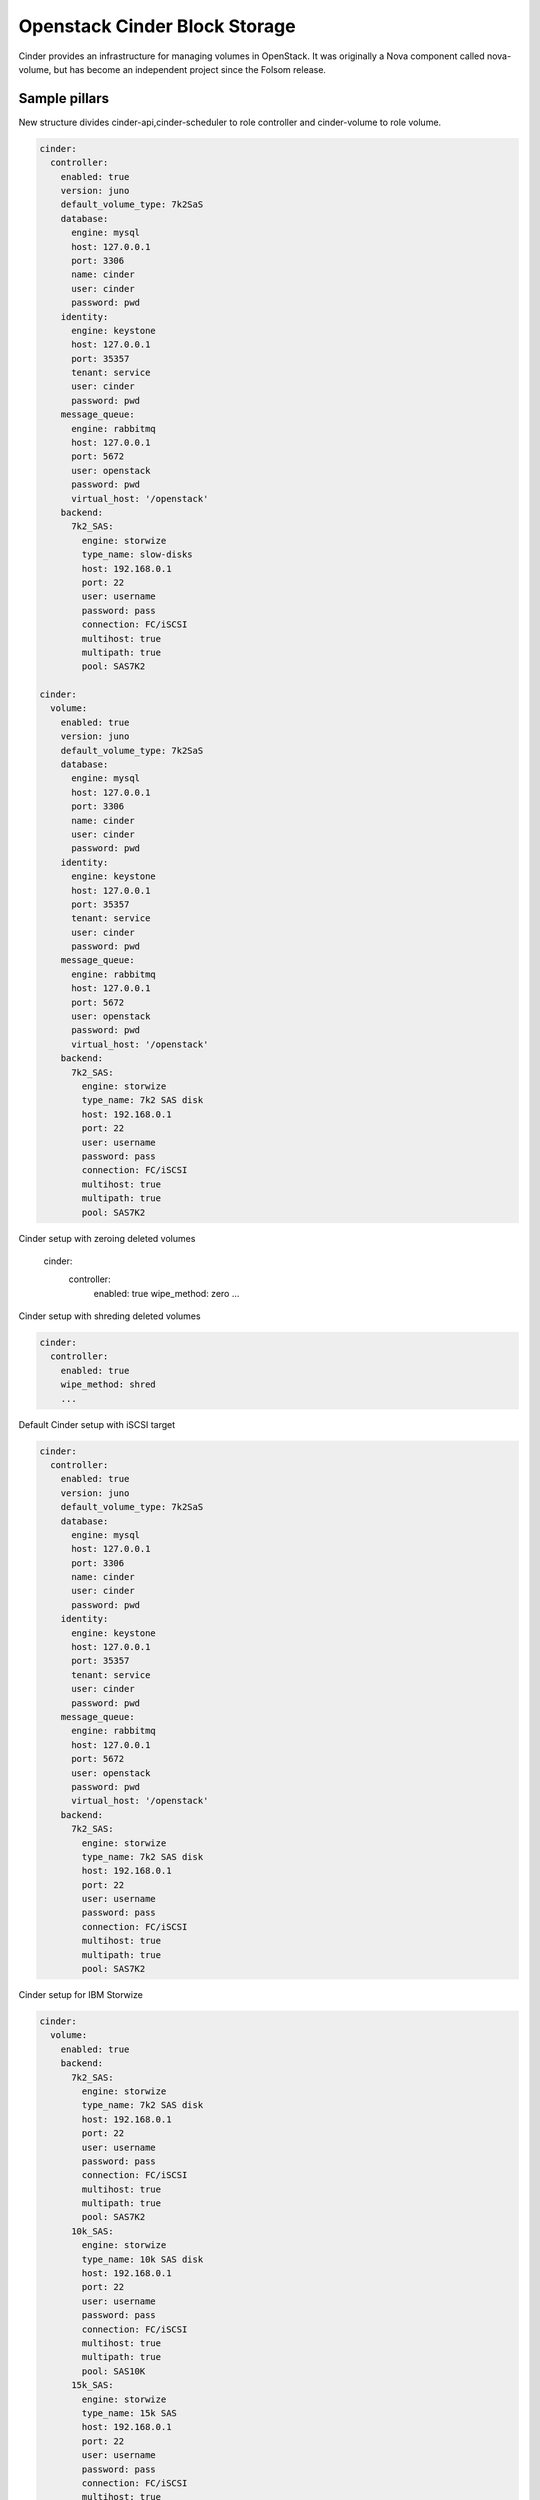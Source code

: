 ==============================
Openstack Cinder Block Storage
==============================

Cinder provides an infrastructure for managing volumes in OpenStack. It was originally a Nova component called nova-volume, but has become an independent project since the Folsom release.

Sample pillars
==============

New structure divides cinder-api,cinder-scheduler to role controller and cinder-volume to role volume.

.. code-block:: yaml

    cinder:
      controller:
        enabled: true
        version: juno
        default_volume_type: 7k2SaS
        database:
          engine: mysql
          host: 127.0.0.1
          port: 3306
          name: cinder
          user: cinder
          password: pwd
        identity:
          engine: keystone
          host: 127.0.0.1
          port: 35357
          tenant: service
          user: cinder
          password: pwd
        message_queue:
          engine: rabbitmq
          host: 127.0.0.1
          port: 5672
          user: openstack
          password: pwd
          virtual_host: '/openstack'
        backend:
          7k2_SAS:
            engine: storwize
            type_name: slow-disks
            host: 192.168.0.1
            port: 22
            user: username
            password: pass
            connection: FC/iSCSI
            multihost: true
            multipath: true
            pool: SAS7K2

    cinder:
      volume:
        enabled: true
        version: juno
        default_volume_type: 7k2SaS
        database:
          engine: mysql
          host: 127.0.0.1
          port: 3306
          name: cinder
          user: cinder
          password: pwd
        identity:
          engine: keystone
          host: 127.0.0.1
          port: 35357
          tenant: service
          user: cinder
          password: pwd
        message_queue:
          engine: rabbitmq
          host: 127.0.0.1
          port: 5672
          user: openstack
          password: pwd
          virtual_host: '/openstack'
        backend:
          7k2_SAS:
            engine: storwize
            type_name: 7k2 SAS disk
            host: 192.168.0.1
            port: 22
            user: username
            password: pass
            connection: FC/iSCSI
            multihost: true
            multipath: true
            pool: SAS7K2

Cinder setup with zeroing deleted volumes

    cinder:
      controller:
        enabled: true
        wipe_method: zero
        ...

Cinder setup with shreding deleted volumes

.. code-block:: yaml

    cinder:
      controller:
        enabled: true
        wipe_method: shred
        ...


Default Cinder setup with iSCSI target

.. code-block:: yaml

    cinder:
      controller:
        enabled: true
        version: juno
        default_volume_type: 7k2SaS
        database:
          engine: mysql
          host: 127.0.0.1
          port: 3306
          name: cinder
          user: cinder
          password: pwd
        identity:
          engine: keystone
          host: 127.0.0.1
          port: 35357
          tenant: service
          user: cinder
          password: pwd
        message_queue:
          engine: rabbitmq
          host: 127.0.0.1
          port: 5672
          user: openstack
          password: pwd
          virtual_host: '/openstack'
        backend:
          7k2_SAS:
            engine: storwize
            type_name: 7k2 SAS disk
            host: 192.168.0.1
            port: 22
            user: username
            password: pass
            connection: FC/iSCSI
            multihost: true
            multipath: true
            pool: SAS7K2

Cinder setup for IBM Storwize

.. code-block:: yaml

    cinder:
      volume:
        enabled: true
        backend:
          7k2_SAS:
            engine: storwize
            type_name: 7k2 SAS disk
            host: 192.168.0.1
            port: 22
            user: username
            password: pass
            connection: FC/iSCSI
            multihost: true
            multipath: true
            pool: SAS7K2
          10k_SAS:
            engine: storwize
            type_name: 10k SAS disk
            host: 192.168.0.1
            port: 22
            user: username
            password: pass
            connection: FC/iSCSI
            multihost: true
            multipath: true
            pool: SAS10K
          15k_SAS:
            engine: storwize
            type_name: 15k SAS
            host: 192.168.0.1
            port: 22
            user: username
            password: pass
            connection: FC/iSCSI
            multihost: true
            multipath: true
            pool: SAS15K

Cinder setup with Hitachi VPS

.. code-block:: yaml

    cinder:
      controller:
        enabled: true
        backend:
          hus100_backend:
            name: HUS100
            backend: hus100_backend
            engine: hitachi_vsp
            connection: FC

Cinder setup with CEPH

.. code-block:: yaml

    cinder:
      controller:
        enabled: true
        backend:
          ceph_backend:
            type_name: standard-iops
            backend: ceph_backend
            pool: volumes
            engine: ceph
            user: cinder
            secret_uuid: da74ccb7-aa59-1721-a172-0006b1aa4e3e
            client_cinder_key: AQDOavlU6BsSJhAAnpFR906mvdgdfRqLHwu0Uw==

http://ceph.com/docs/master/rbd/rbd-openstack/


Cinder setup with HP3par

.. code-block:: yaml

    cinder:
      controller:
        enabled: true
        backend:
          hp3par_backend:
            type_name: hp3par
            backend: hp3par_backend
            user: hp3paruser
            password: something
            url: http://10.10.10.10/api/v1
            cpg: OpenStackCPG
            host: 10.10.10.10
            login: hp3paradmin
            sanpassword: something
            debug: True
            snapcpg: OpenStackSNAPCPG

Cinder setup with Fujitsu Eternus

.. code-block:: yaml

    cinder:
      volume:
        enabled: true
        backend:
          10kThinPro:
            type_name: 10kThinPro
            engine: fujitsu
            pool: 10kThinPro
            host: 192.168.0.1
            port: 5988
            user: username
            password: pass
            connection: FC/iSCSI
          10k_SAS:
            type_name: 10k_SAS
            pool: SAS10K
            engine: fujitsu
            host: 192.168.0.1
            port: 5988
            user: username
            password: pass
            connection: FC/iSCSI

Cinder setup with IBM GPFS filesystem

.. code-block:: yaml

    cinder:
      volume:
        enabled: true
        backend:
          GPFS-GOLD:
            type_name: GPFS-GOLD
            engine: gpfs
            mount_point: '/mnt/gpfs-openstack/cinder/gold'
          GPFS-SILVER
            type_name: GPFS-SILVER
            engine: gpfs
            mount_point: '/mnt/gpfs-openstack/cinder/silver'
  
Cinder setup with HP LeftHand

.. code-block:: yaml

    cinder:
      volume:
        enabled: true
        backend:
          HP-LeftHand:
            type_name: normal-storage
            engine: hp_lefthand
            api_url: 'https://10.10.10.10:8081/lhos'
            username: user
            password: password
            clustername: cluster1
            iscsi_chap_enabled: false

Extra parameters for HP LeftHand

.. code-block:: yaml

    cinder type-key normal-storage set hplh:data_pl=r-10-2 hplh:provisioning=full 

Cinder setup with HP LeftHand

.. code-block:: yaml

    cinder:
      volume:
        enabled: true
        backend:
          solidfire:
            type_name: normal-storage
            engine: solidfire
            san_ip: 10.10.10.10
            san_login: user
            san_password: password
            clustername: cluster1
            sf_emulate_512: false
## Read more

* https://wiki.openstack.org/wiki/Cinder
* http://docs.openstack.org/juno/config-reference/content/hitachi-configuration.html
